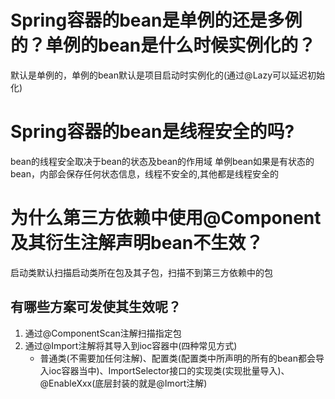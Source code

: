 * Spring容器的bean是单例的还是多例的？单例的bean是什么时候实例化的？
默认是单例的，单例的bean默认是项目启动时实例化的(通过@Lazy可以延迟初始化)
* Spring容器的bean是线程安全的吗?
bean的线程安全取决于bean的状态及bean的作用域
单例bean如果是有状态的bean，内部会保存任何状态信息，线程不安全的,其他都是线程安全的
* 为什么第三方依赖中使用@Component及其衍生注解声明bean不生效？
启动类默认扫描启动类所在包及其子包，扫描不到第三方依赖中的包
** 有哪些方案可发使其生效呢？
1. 通过@ComponentScan注解扫描指定包
2. 通过@Import注解将其导入到ioc容器中(四种常见方式)
   - 普通类(不需要加任何注解)、配置类(配置类中所声明的所有的bean都会导入ioc容器当中)、ImportSelector接口的实现类(实现批量导入)、@EnableXxx(底层封装的就是@Imort注解)

